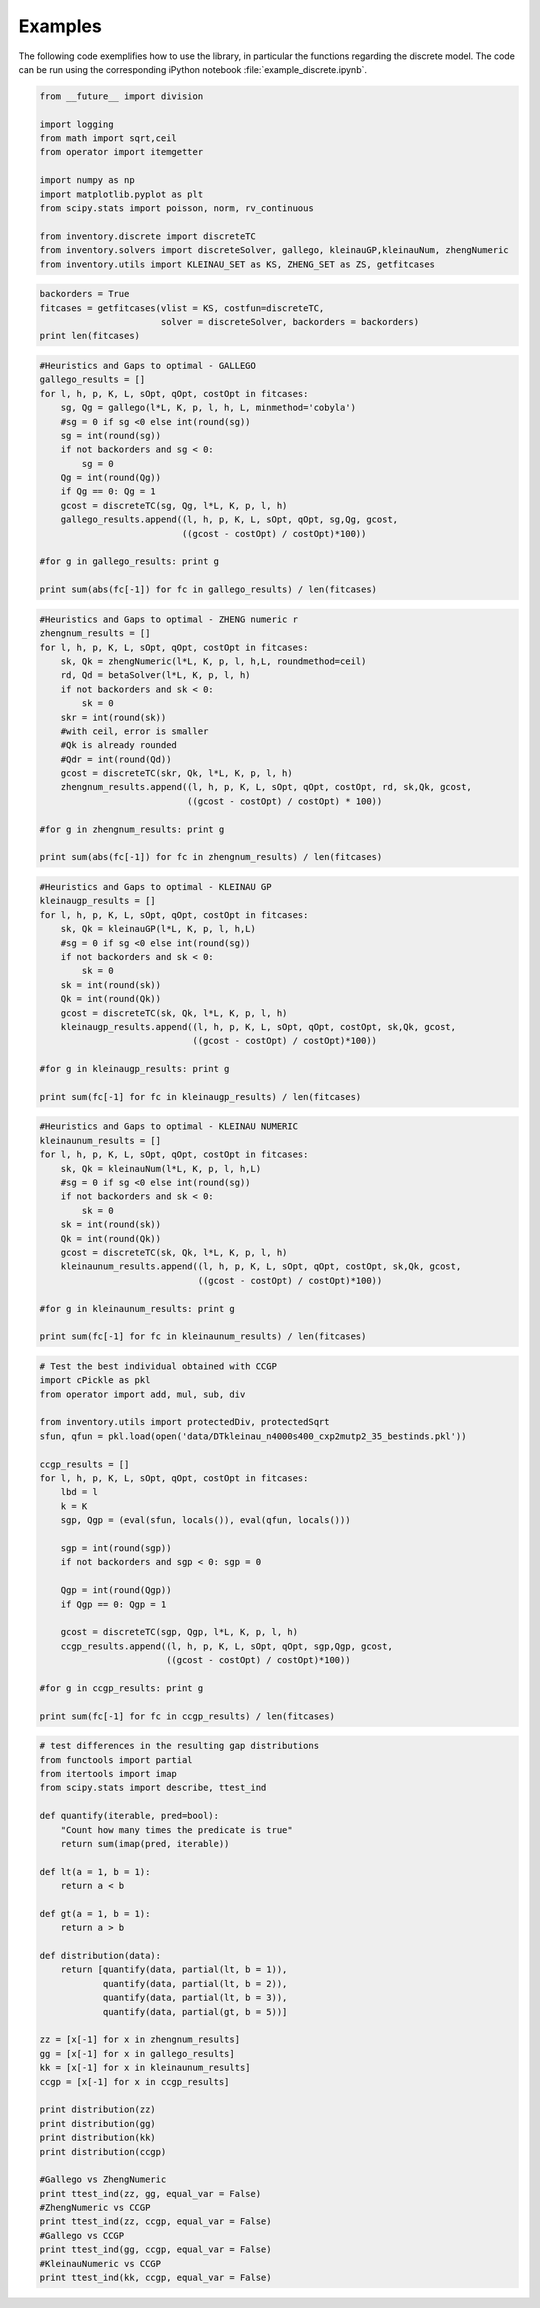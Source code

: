 .. example_discrete

Examples
========

The following code exemplifies how to use the library, in particular the functions regarding
the discrete model. The code can be run using the corresponding iPython notebook :file:`example_discrete.ipynb`.


.. code:: python

    from __future__ import division

    import logging
    from math import sqrt,ceil
    from operator import itemgetter

    import numpy as np
    import matplotlib.pyplot as plt
    from scipy.stats import poisson, norm, rv_continuous

    from inventory.discrete import discreteTC
    from inventory.solvers import discreteSolver, gallego, kleinauGP,kleinauNum, zhengNumeric
    from inventory.utils import KLEINAU_SET as KS, ZHENG_SET as ZS, getfitcases

.. code:: python

    backorders = True
    fitcases = getfitcases(vlist = KS, costfun=discreteTC,
                           solver = discreteSolver, backorders = backorders)
    print len(fitcases)

.. code:: python

    #Heuristics and Gaps to optimal - GALLEGO
    gallego_results = []
    for l, h, p, K, L, sOpt, qOpt, costOpt in fitcases:
        sg, Qg = gallego(l*L, K, p, l, h, L, minmethod='cobyla')
        #sg = 0 if sg <0 else int(round(sg))
        sg = int(round(sg))
        if not backorders and sg < 0:
            sg = 0
        Qg = int(round(Qg))
        if Qg == 0: Qg = 1
        gcost = discreteTC(sg, Qg, l*L, K, p, l, h)
        gallego_results.append((l, h, p, K, L, sOpt, qOpt, sg,Qg, gcost,
                               ((gcost - costOpt) / costOpt)*100))

    #for g in gallego_results: print g

    print sum(abs(fc[-1]) for fc in gallego_results) / len(fitcases)


.. code:: python

    #Heuristics and Gaps to optimal - ZHENG numeric r
    zhengnum_results = []
    for l, h, p, K, L, sOpt, qOpt, costOpt in fitcases:
        sk, Qk = zhengNumeric(l*L, K, p, l, h,L, roundmethod=ceil)
        rd, Qd = betaSolver(l*L, K, p, l, h)
        if not backorders and sk < 0:
            sk = 0
        skr = int(round(sk))
        #with ceil, error is smaller
        #Qk is already rounded
        #Qdr = int(round(Qd))
        gcost = discreteTC(skr, Qk, l*L, K, p, l, h)
        zhengnum_results.append((l, h, p, K, L, sOpt, qOpt, costOpt, rd, sk,Qk, gcost,
                                ((gcost - costOpt) / costOpt) * 100))

    #for g in zhengnum_results: print g

    print sum(abs(fc[-1]) for fc in zhengnum_results) / len(fitcases)


.. code:: python

    #Heuristics and Gaps to optimal - KLEINAU GP
    kleinaugp_results = []
    for l, h, p, K, L, sOpt, qOpt, costOpt in fitcases:
        sk, Qk = kleinauGP(l*L, K, p, l, h,L)
        #sg = 0 if sg <0 else int(round(sg))
        if not backorders and sk < 0:
            sk = 0
        sk = int(round(sk))
        Qk = int(round(Qk))
        gcost = discreteTC(sk, Qk, l*L, K, p, l, h)
        kleinaugp_results.append((l, h, p, K, L, sOpt, qOpt, costOpt, sk,Qk, gcost,
                                 ((gcost - costOpt) / costOpt)*100))

    #for g in kleinaugp_results: print g

    print sum(fc[-1] for fc in kleinaugp_results) / len(fitcases)


.. code:: python

    #Heuristics and Gaps to optimal - KLEINAU NUMERIC
    kleinaunum_results = []
    for l, h, p, K, L, sOpt, qOpt, costOpt in fitcases:
        sk, Qk = kleinauNum(l*L, K, p, l, h,L)
        #sg = 0 if sg <0 else int(round(sg))
        if not backorders and sk < 0:
            sk = 0
        sk = int(round(sk))
        Qk = int(round(Qk))
        gcost = discreteTC(sk, Qk, l*L, K, p, l, h)
        kleinaunum_results.append((l, h, p, K, L, sOpt, qOpt, costOpt, sk,Qk, gcost,
                                  ((gcost - costOpt) / costOpt)*100))

    #for g in kleinaunum_results: print g

    print sum(fc[-1] for fc in kleinaunum_results) / len(fitcases)


.. code:: python

    # Test the best individual obtained with CCGP
    import cPickle as pkl
    from operator import add, mul, sub, div

    from inventory.utils import protectedDiv, protectedSqrt
    sfun, qfun = pkl.load(open('data/DTkleinau_n4000s400_cxp2mutp2_35_bestinds.pkl'))

    ccgp_results = []
    for l, h, p, K, L, sOpt, qOpt, costOpt in fitcases:
        lbd = l
        k = K
        sgp, Qgp = (eval(sfun, locals()), eval(qfun, locals()))

        sgp = int(round(sgp))
        if not backorders and sgp < 0: sgp = 0

        Qgp = int(round(Qgp))
        if Qgp == 0: Qgp = 1

        gcost = discreteTC(sgp, Qgp, l*L, K, p, l, h)
        ccgp_results.append((l, h, p, K, L, sOpt, qOpt, sgp,Qgp, gcost,
                            ((gcost - costOpt) / costOpt)*100))

    #for g in ccgp_results: print g

    print sum(fc[-1] for fc in ccgp_results) / len(fitcases)


.. code:: python

    # test differences in the resulting gap distributions
    from functools import partial
    from itertools import imap
    from scipy.stats import describe, ttest_ind

    def quantify(iterable, pred=bool):
        "Count how many times the predicate is true"
        return sum(imap(pred, iterable))

    def lt(a = 1, b = 1):
        return a < b

    def gt(a = 1, b = 1):
        return a > b

    def distribution(data):
        return [quantify(data, partial(lt, b = 1)),
                quantify(data, partial(lt, b = 2)),
                quantify(data, partial(lt, b = 3)),
                quantify(data, partial(gt, b = 5))]

    zz = [x[-1] for x in zhengnum_results]
    gg = [x[-1] for x in gallego_results]
    kk = [x[-1] for x in kleinaunum_results]
    ccgp = [x[-1] for x in ccgp_results]

    print distribution(zz)
    print distribution(gg)
    print distribution(kk)
    print distribution(ccgp)

    #Gallego vs ZhengNumeric
    print ttest_ind(zz, gg, equal_var = False)
    #ZhengNumeric vs CCGP
    print ttest_ind(zz, ccgp, equal_var = False)
    #Gallego vs CCGP
    print ttest_ind(gg, ccgp, equal_var = False)
    #KleinauNumeric vs CCGP
    print ttest_ind(kk, ccgp, equal_var = False)

